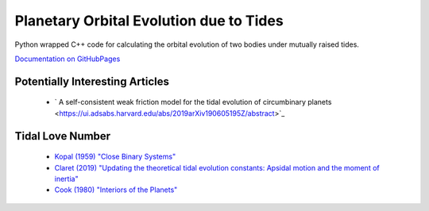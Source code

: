 ****************************************
Planetary Orbital Evolution due to Tides
****************************************

Python wrapped C++ code for calculating the orbital evolution of two bodies
under mutually raised tides.

`Documentation on GitHubPages <https://kpenev.github.io/poet/>`_

Potentially Interesting Articles
================================

  * ` A self-consistent weak friction model for the tidal evolution of circumbinary planets  <https://ui.adsabs.harvard.edu/abs/2019arXiv190605195Z/abstract>`_
  
Tidal Love Number
=================

  * `Kopal (1959) "Close Binary Systems" <https://archive.org/details/closebinarysyste00kopa/page/27/mode/1up>`_ 

  * `Claret (2019) "Updating the theoretical tidal evolution constants: Apsidal motion and the moment of inertia" <https://ui.adsabs.harvard.edu/abs/2019A%26A...628A..29C/abstract>`_
  
  * `Cook (1980) "Interiors of the Planets" <https://github.com/kpenev/poet/blob/master/documentation/Interiors%20of%20the%20Planets%20(Cambridge%20Planetary%20Science%20Old)%20by%20A.%20H.%20Cook%20(z-lib.org).pdf>`_
